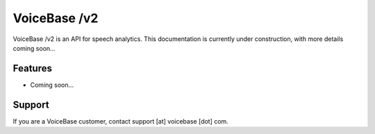 VoiceBase /v2
=============

VoiceBase /v2 is an API for speech analytics. This documentation is currently under construction, with more details coming soon... 

Features
--------

- Coming soon...

Support
-------

If you are a VoiceBase customer, contact support [at] voicebase [dot] com.

